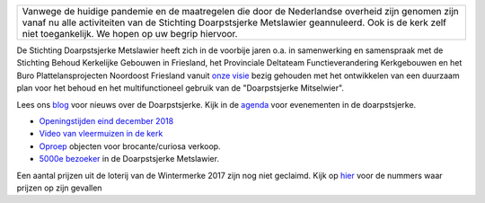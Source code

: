 .. title: Stichting Doarpstsjerke Metslawier
.. slug: index
.. date: 2015-10-08 22:11:29 UTC+02:00
.. tags: 
.. category: 
.. link: 
.. description: index 
.. type: text

.. image:: galleries/website/20140405-IMG_4022.jpg
    :alt: De Doarpstsjerke
    :width: 300 px
    :align: center


+-----------------------------------------------------------------------------------------------------------+ 
| Vanwege de huidige pandemie en de maatregelen die door de Nederlandse overheid zijn genomen zijn vanaf nu |
| alle activiteiten van de Stichting Doarpstsjerke Metslawier geannuleerd. Ook is de kerk zelf niet         |
| toegankelijk. We hopen op uw begrip hiervoor.                                                             |
+-----------------------------------------------------------------------------------------------------------+


De Stichting Doarpstsjerke Metslawier heeft zich in de voorbije jaren o.a. in samenwerking en samenspraak met de Stichting
Behoud Kerkelijke Gebouwen in Friesland, het Provinciale Deltateam Functieverandering Kerkgebouwen en het Buro
Plattelansprojecten Noordoost Friesland vanuit `onze visie </visie/>`_ bezig gehouden met het ontwikkelen van een duurzaam plan
voor het behoud en het multifunctioneel gebruik van de "Doarpstsjerke Mitselwier".

Lees ons `blog </categories/cat_blog/>`_ voor nieuws over de Doarpstsjerke. Kijk in de `agenda </categories/cat_agenda/>`_ voor evenementen in de doarpstsjerke.

- `Openingstijden eind december 2018 <blog/tsjerke_openingstijden_eind_december_2018/>`_
- `Video van vleermuizen in de kerk </blog/video-vleermuizen/>`_ 
- `Oproep <http://doarpstsjerke-metslawier.nl/blog/oproep-verkooptentoonstelling-brocante-curiosa-2018/>`_ objecten voor
  brocante/curiosa verkoop.
- `5000e bezoeker <http://doarpstsjerke-metslawier.nl/blog/5000e-bezoeker-in-de-doarpstsjerke-metslawier/>`_ in de Doarpstsjerke Metslawier.

Een aantal prijzen uit de loterij van de Wintermerke 2017 zijn nog niet geclaimd. Kijk op `hier
<http://doarpstsjerke-metslawier.nl/blog/openstaande-loten-kerst-2017/>`_ voor de nummers waar prijzen op
zijn gevallen
